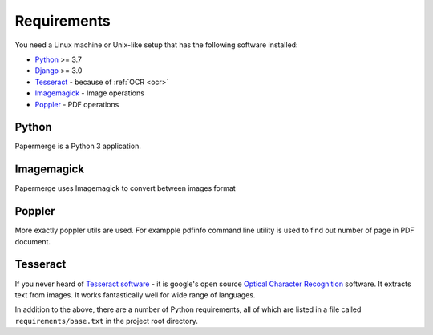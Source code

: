 Requirements
============

You need a Linux machine or Unix-like setup that has the following software installed:

* `Python <https://www.python.org/>`_ >= 3.7
* `Django <https://www.djangoproject.com/>`_ >= 3.0
* `Tesseract <https://github.com/tesseract-ocr/tesseract>`_ - because of :ref:`OCR <ocr>`
* `Imagemagick <https://imagemagick.org/script/index.php>`_ - Image operations
* `Poppler <https://poppler.freedesktop.org/>`_ - PDF operations

Python
#######

Papermerge is a Python 3 application.

Imagemagick
###########

Papermerge uses Imagemagick to convert between images format

Poppler
#########

More exactly poppler utils are used. For exampple pdfinfo command line
utility is used to find out number of page in PDF document.

Tesseract
#########

If you never heard of `Tesseract software
<https://en.wikipedia.org/wiki/Tesseract_(software)>`_ - it is google's open
source `Optical Character Recognition
<https://en.wikipedia.org/wiki/Optical_character_recognition>`_ software.  It
extracts text from images. It works fantastically well for wide range of
languages.


In addition to the above, there are a number of Python requirements, all of which are listed in a file called ``requirements/base.txt`` in the project root directory.
